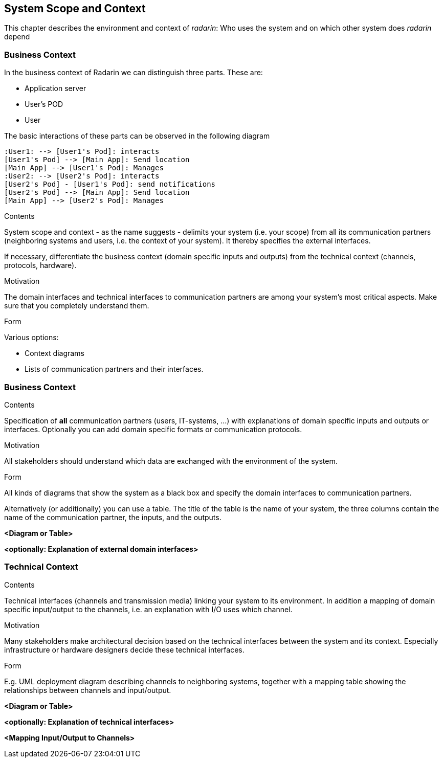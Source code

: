 [[section-system-scope-and-context]]
== System Scope and Context 
This chapter describes the environment and context of _radarin_: Who uses the system and on which other system does _radarin_ depend +

=== Business Context
In the business context of Radarin we can distinguish three parts. 
These are:

* Application server 
* User's POD 
* User 

The basic interactions of these parts can be observed in the following diagram
[plantuml,"Component diagram",png]
----
:User1: --> [User1's Pod]: interacts
[User1's Pod] --> [Main App]: Send location
[Main App] --> [User1's Pod]: Manages
:User2: --> [User2's Pod]: interacts
[User2's Pod] - [User1's Pod]: send notifications
[User2's Pod] --> [Main App]: Send location
[Main App] --> [User2's Pod]: Manages
----
****
[role="arc42help"]
.Contents
System scope and context - as the name suggests - delimits your system (i.e. your scope) from all its communication partners
(neighboring systems and users, i.e. the context of your system). It thereby specifies the external interfaces.

If necessary, differentiate the business context (domain specific inputs and outputs) from the technical context (channels, protocols, hardware).

.Motivation
The domain interfaces and technical interfaces to communication partners are among your system's most critical aspects. Make sure that you completely understand them.

.Form
Various options:

* Context diagrams
* Lists of communication partners and their interfaces.
****


=== Business Context

[role="arc42help"]
****
.Contents
Specification of *all* communication partners (users, IT-systems, ...) with explanations of domain specific inputs and outputs or interfaces.
Optionally you can add domain specific formats or communication protocols.

.Motivation
All stakeholders should understand which data are exchanged with the environment of the system.

.Form
All kinds of diagrams that show the system as a black box and specify the domain interfaces to communication partners.

Alternatively (or additionally) you can use a table.
The title of the table is the name of your system, the three columns contain the name of the communication partner, the inputs, and the outputs.
****

**<Diagram or Table>**

**<optionally: Explanation of external domain interfaces>**

=== Technical Context

[role="arc42help"]
****
.Contents
Technical interfaces (channels and transmission media) linking your system to its environment. In addition a mapping of domain specific input/output to the channels, i.e. an explanation with I/O uses which channel.

.Motivation
Many stakeholders make architectural decision based on the technical interfaces between the system and its context. Especially infrastructure or hardware designers decide these technical interfaces.

.Form
E.g. UML deployment diagram describing channels to neighboring systems,
together with a mapping table showing the relationships between channels and input/output.

****

**<Diagram or Table>**

**<optionally: Explanation of technical interfaces>**

**<Mapping Input/Output to Channels>**

